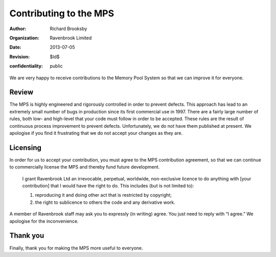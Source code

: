 Contributing to the MPS
=======================
:author: Richard Brooksby
:organization: Ravenbrook Limited
:date: 2013-07-05
:revision: $Id$
:confidentiality: public

We are very happy to receive contributions to the Memory Pool System so
that we can improve it for everyone.


Review
------
The MPS is highly engineered and rigorously controlled in order to
prevent defects.  This approach has lead to an extremely small number of
bugs in production since its first commercial use in 1997.  There are a
fairly large number of rules, both low- and high-level that your code
must follow in order to be accepted.  These rules are the result of
continuous process improvement to prevent defects.  Unfortunately, we do
not have them published at present.  We apologise if you find it
frustrating that we do not accept your changes as they are.


Licensing
---------
In order for us to accept your contribution, you must agree to the MPS
contribution agreement, so that we can continue to commercially license the
MPS and thereby fund future development.

    I grant Ravenbrook Ltd an irrevocable, perpetual, worldwide,
    non-exclusive licence to do anything with [your contribution] that I
    would have the right to do. This includes (but is not limited to):

    1. reproducing it and doing other act that is restricted by copyright;

    2. the right to sublicence to others the code and any derivative
       work.

A member of Ravenbrook staff may ask you to expressly (in writing) agree.
You just need to reply with “I agree.”  We apologise for the inconvenience.


Thank you
---------
Finally, thank you for making the MPS more useful to everyone.
